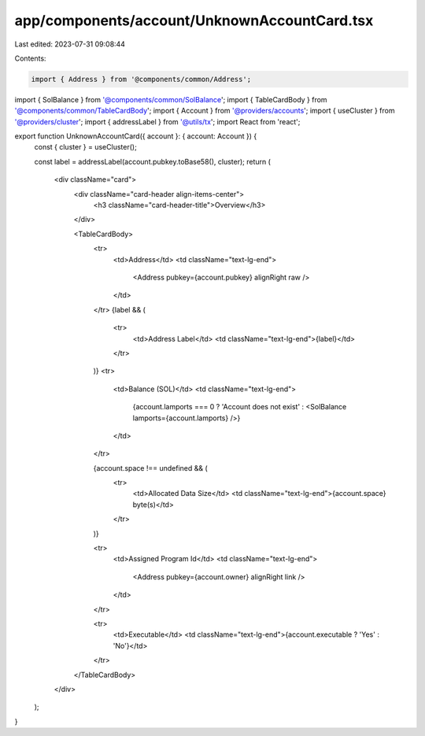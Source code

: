 app/components/account/UnknownAccountCard.tsx
=============================================

Last edited: 2023-07-31 09:08:44

Contents:

.. code-block:: tsx

    import { Address } from '@components/common/Address';
import { SolBalance } from '@components/common/SolBalance';
import { TableCardBody } from '@components/common/TableCardBody';
import { Account } from '@providers/accounts';
import { useCluster } from '@providers/cluster';
import { addressLabel } from '@utils/tx';
import React from 'react';

export function UnknownAccountCard({ account }: { account: Account }) {
    const { cluster } = useCluster();

    const label = addressLabel(account.pubkey.toBase58(), cluster);
    return (
        <div className="card">
            <div className="card-header align-items-center">
                <h3 className="card-header-title">Overview</h3>
            </div>

            <TableCardBody>
                <tr>
                    <td>Address</td>
                    <td className="text-lg-end">
                        <Address pubkey={account.pubkey} alignRight raw />
                    </td>
                </tr>
                {label && (
                    <tr>
                        <td>Address Label</td>
                        <td className="text-lg-end">{label}</td>
                    </tr>
                )}
                <tr>
                    <td>Balance (SOL)</td>
                    <td className="text-lg-end">
                        {account.lamports === 0 ? 'Account does not exist' : <SolBalance lamports={account.lamports} />}
                    </td>
                </tr>

                {account.space !== undefined && (
                    <tr>
                        <td>Allocated Data Size</td>
                        <td className="text-lg-end">{account.space} byte(s)</td>
                    </tr>
                )}

                <tr>
                    <td>Assigned Program Id</td>
                    <td className="text-lg-end">
                        <Address pubkey={account.owner} alignRight link />
                    </td>
                </tr>

                <tr>
                    <td>Executable</td>
                    <td className="text-lg-end">{account.executable ? 'Yes' : 'No'}</td>
                </tr>
            </TableCardBody>
        </div>
    );
}


